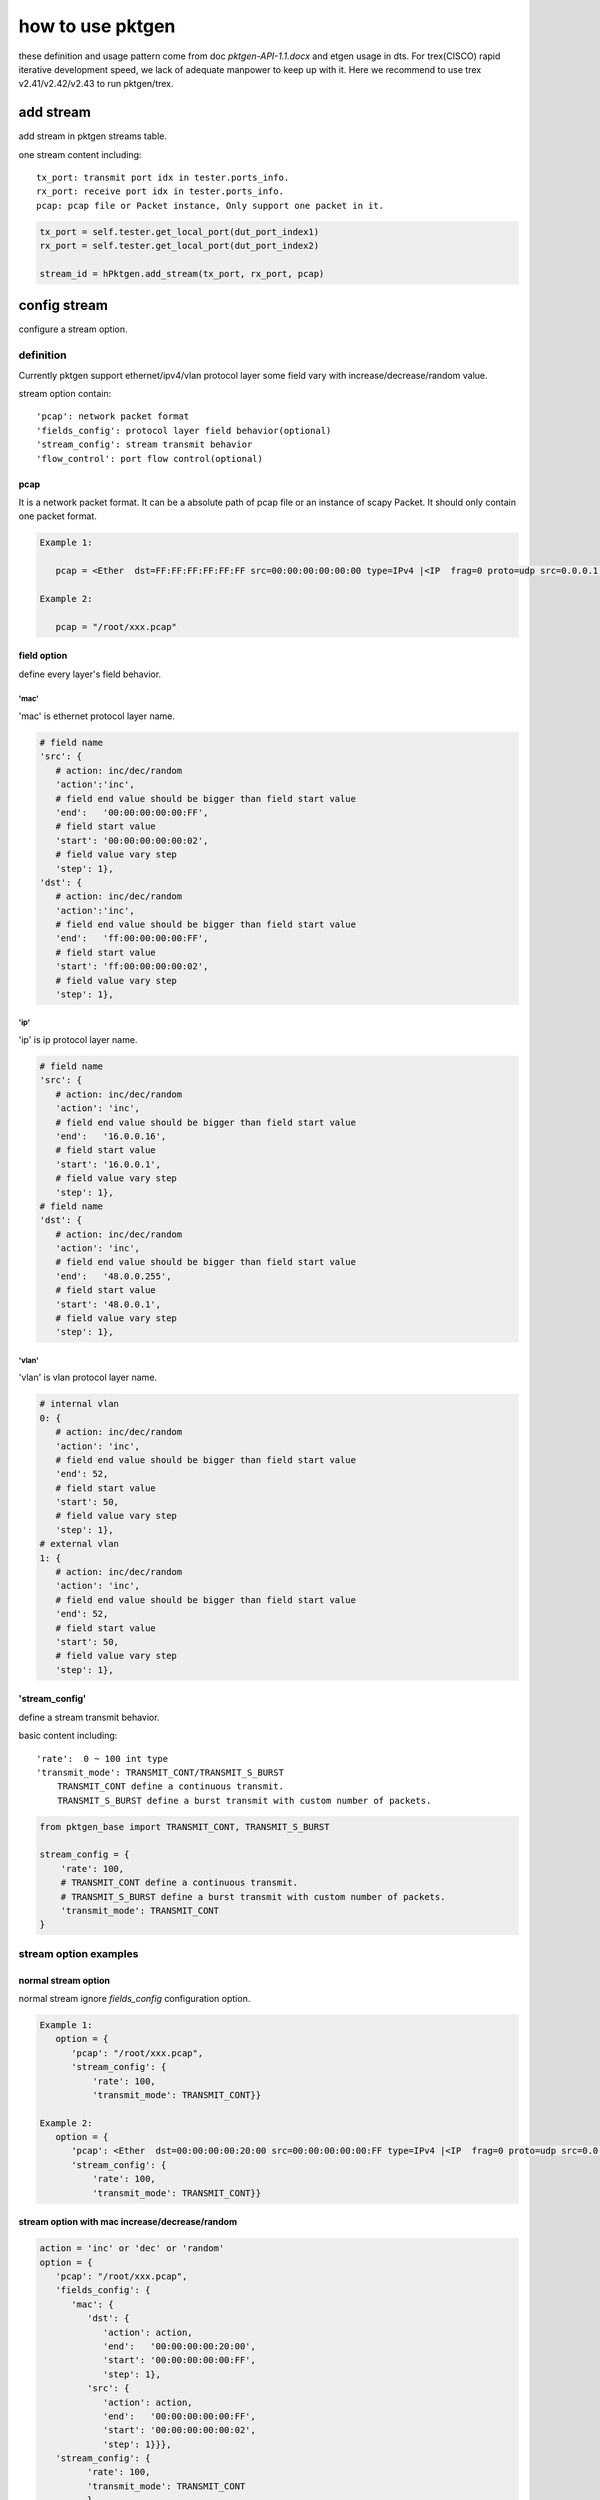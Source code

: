
=================
how to use pktgen
=================
these definition and usage pattern come from doc `pktgen-API-1.1.docx` and etgen
usage in dts. For trex(CISCO) rapid iterative development speed, we lack of
adequate manpower to keep up with it. Here we recommend to use trex v2.41/v2.42/v2.43
to run pktgen/trex.

add stream
==========
add stream in pktgen streams table.

one stream content including::

   tx_port: transmit port idx in tester.ports_info.
   rx_port: receive port idx in tester.ports_info.
   pcap: pcap file or Packet instance, Only support one packet in it.

.. code-block:: python

   tx_port = self.tester.get_local_port(dut_port_index1)
   rx_port = self.tester.get_local_port(dut_port_index2)

   stream_id = hPktgen.add_stream(tx_port, rx_port, pcap)

config stream
=============
configure a stream option.

definition
----------
Currently pktgen support ethernet/ipv4/vlan protocol layer some field vary with
increase/decrease/random value.

stream option contain::

   'pcap': network packet format
   'fields_config': protocol layer field behavior(optional)
   'stream_config': stream transmit behavior
   'flow_control': port flow control(optional)

pcap
++++
It is a network packet format. It can be a absolute path of pcap file or
an instance of scapy Packet. It should only contain one packet format.

.. code-block:: python

   Example 1:

      pcap = <Ether  dst=FF:FF:FF:FF:FF:FF src=00:00:00:00:00:00 type=IPv4 |<IP  frag=0 proto=udp src=0.0.0.1 dst=0.0.0.255 |<UDP  sport=22 dport=50 |<Raw  load='xxxxxxxxxxxxxxxxxx' |>>>>

   Example 2:

      pcap = "/root/xxx.pcap"

field option
++++++++++++
define every layer's field behavior.

'mac'
`````
'mac' is ethernet protocol layer name.

.. code-block:: python

   # field name
   'src': {
      # action: inc/dec/random
      'action':'inc',
      # field end value should be bigger than field start value
      'end':   '00:00:00:00:00:FF',
      # field start value
      'start': '00:00:00:00:00:02',
      # field value vary step
      'step': 1},
   'dst': {
      # action: inc/dec/random
      'action':'inc',
      # field end value should be bigger than field start value
      'end':   'ff:00:00:00:00:FF',
      # field start value
      'start': 'ff:00:00:00:00:02',
      # field value vary step
      'step': 1},

'ip'
````
'ip' is ip protocol layer name.

.. code-block:: python

   # field name
   'src': {
      # action: inc/dec/random
      'action': 'inc',
      # field end value should be bigger than field start value
      'end':   '16.0.0.16',
      # field start value
      'start': '16.0.0.1',
      # field value vary step
      'step': 1},
   # field name
   'dst': {
      # action: inc/dec/random
      'action': 'inc',
      # field end value should be bigger than field start value
      'end':   '48.0.0.255',
      # field start value
      'start': '48.0.0.1',
      # field value vary step
      'step': 1},

'vlan'
``````
'vlan' is vlan protocol layer name.

.. code-block:: python

   # internal vlan
   0: {
      # action: inc/dec/random
      'action': 'inc',
      # field end value should be bigger than field start value
      'end': 52,
      # field start value
      'start': 50,
      # field value vary step
      'step': 1},
   # external vlan
   1: {
      # action: inc/dec/random
      'action': 'inc',
      # field end value should be bigger than field start value
      'end': 52,
      # field start value
      'start': 50,
      # field value vary step
      'step': 1},

'stream_config'
+++++++++++++++
define a stream transmit behavior.

basic content including::

   'rate':  0 ~ 100 int type
   'transmit_mode': TRANSMIT_CONT/TRANSMIT_S_BURST
       TRANSMIT_CONT define a continuous transmit.
       TRANSMIT_S_BURST define a burst transmit with custom number of packets.

.. code-block:: python

   from pktgen_base import TRANSMIT_CONT, TRANSMIT_S_BURST

   stream_config = {
       'rate': 100,
       # TRANSMIT_CONT define a continuous transmit.
       # TRANSMIT_S_BURST define a burst transmit with custom number of packets.
       'transmit_mode': TRANSMIT_CONT
   }

stream option examples
----------------------

normal stream option
++++++++++++++++++++
normal stream ignore `fields_config` configuration option.

.. code-block:: python

   Example 1:
      option = {
         'pcap': "/root/xxx.pcap",
         'stream_config': {
             'rate': 100,
             'transmit_mode': TRANSMIT_CONT}}

   Example 2:
      option = {
         'pcap': <Ether  dst=00:00:00:00:20:00 src=00:00:00:00:00:FF type=IPv4 |<IP  frag=0 proto=udp src=0.0.0.1 dst=0.0.0.255 |<UDP  sport=22 dport=50 |<Raw  load='xxxxxxxxxxxxxxxxxx' |>>>>,
         'stream_config': {
             'rate': 100,
             'transmit_mode': TRANSMIT_CONT}}

stream option with mac increase/decrease/random
+++++++++++++++++++++++++++++++++++++++++++++++

.. code-block:: python

   action = 'inc' or 'dec' or 'random'
   option = {
      'pcap': "/root/xxx.pcap",
      'fields_config': {
         'mac': {
            'dst': {
               'action': action,
               'end':   '00:00:00:00:20:00',
               'start': '00:00:00:00:00:FF',
               'step': 1},
            'src': {
               'action': action,
               'end':   '00:00:00:00:00:FF',
               'start': '00:00:00:00:00:02',
               'step': 1}}},
      'stream_config': {
            'rate': 100,
            'transmit_mode': TRANSMIT_CONT
            }
        }

stream option with ip increase/decrease/random
++++++++++++++++++++++++++++++++++++++++++++++

.. code-block:: python

   action = 'inc' or 'dec' or 'random'
   option = {
         'pcap': "/root/xxx.pcap",
         'fields_config': {
            'ip': {
               'dst': {
                  'action': action,
                  'end':   '48.0.0.255',
                  'start': '48.0.0.1',
                  'step': 1},
               'src': {
                  'action': action,
                  'end':   '16.0.0.16',
                  'start': '16.0.0.1',
                  'step': 1}}},
         'stream_config': {
             'rate': 100,
             'transmit_mode': TRANSMIT_CONT,
             }
         }

stream option with vlan increase/decrease/random
++++++++++++++++++++++++++++++++++++++++++++++++

.. code-block:: python

   action = 'inc' or 'dec' or 'random'
   option = {
         'pcap': "/root/xxx.pcap",
         'fields_config': {
            'ip': {
               0: {
                  'action': action,
                  'end':   55,
                  'start': 50,
                  'step':  1},
         'stream_config': {
             'rate': 100,
             'transmit_mode': TRANSMIT_CONT,
             }
         }

burst stream option
+++++++++++++++++++

.. code-block:: python

   option = {
         'pcap': "/root/xxx.pcap",
         'stream_config': {
             'rate': 100,
             # set stream transmit mode
             'transmit_mode': TRANSMIT_S_BURST,
             'txmode' : {
                # total packets
                'total_pkts': 1000},
             }
         }

stream option with flow control
+++++++++++++++++++++++++++++++
flow control open (trex not supported)

.. code-block:: python

   option = {
      'flow_control': {
            # 0: disable flow control
            # 1: enable flow control
           'flag': 1},
      'pcap': "/root/xxx.pcap",
      'stream_config': {
          'rate': 100,
          'transmit_mode': TRANSMIT_CONT}}

measure
=======
pktgen measure_xxxx return value is the same as etgen, `measure_xxxx` and
`measure` are both supported. If traffic option is not set, use default values.

two usage examples of pktgen measure method
-------------------------------------------

.. code-block:: python

   Example 1:

      from pktgen import getPacketGenerator, PKTGEN_TREX

      hPktgen = getPacketGenerator(tester, PKTGEN_TREX)

      traffic_option = {'rate': 100}
      hPktgen.measure_throughput(stream_ids, traffic_opt)

   Example 2:

      from pktgen import getPacketGenerator, PKTGEN_TREX

      hPktgen = getPacketGenerator(tester, PKTGEN_TREX)

      traffic_option = {
         'method': 'throughput',
         'rate': 100
      }
      hPktgen.measure(stream_ids, traffic_opt)

throughput
----------
throughput testing scenario.

option
++++++
.. code-block:: python

   traffic_option = {
      # test method name, if use `measure_throughput`, ignore this key
      'method': 'throughput',
      # port rate percent
      'rate': 100,
      # transmit lasting time second
      'duration': 5}

return value
++++++++++++
bps_rx_total: Received bits per second
pps_rx_total: Received packets per second

.. code-block:: python

   return_value = (bps_rx_total, pps_rx_total)

loss
----
loss rate testing scenario.

option
++++++

.. code-block:: python

   traffic_option = {
      # test method name, if use `measure_loss`, ignore this key
      'method': 'loss',
      # port rate percent
      'rate': 100,
      # transmit lasting time second
      'duration': 5}

return value
++++++++++++

.. code-block:: python

   loss_stats = (loss_rate, tx_pkts, rx_pkts)

latency
-------
latency testing scenario.

option
++++++

.. code-block:: python

   traffic_option = {
      # test method name, if use `measure_latency`, ignore this key
      'method': 'latency',
      # port rate percent
      'rate': 100,
      # transmit lasting time second
      'duration': 5}

return value
++++++++++++

.. code-block:: python

   latency_stats = { 'min':     15,
                     'max':     15,
                     'average': 15,}

rfc2544 option
--------------
single stream & rfc2544

option
++++++

.. code-block:: python

   traffic_option = {
      # test method name, if use `measure_rfc2544`, ignore this key
      'method': 'rfc2544',
      # port rate percent at first round testing, 0 ~ 100, default is 100
      'rate': 100,
      # permit packet drop rate
      'pdr': 0.001,
      # port rate percent drop step, 0 ~ 100 , default is 1
      'drop_step': 1,
      # transmit lasting time second
      'duration': 5}

return value
++++++++++++

.. code-block:: python

   loss_stats = (loss_rate, tx_pkts, rx_pkts)

reference example
=================
This example show how to use pktgen in suite script. In fact, most scenario are
more simpler than this. Part of code is pseudo code and it can't be ran directly.

testing scenario::

   create four streams on two links, each link attach two streams. On one link,
   one stream set mac src increase and packet format is a pcap file, the other
   stream set ip src random / dst decrease and packet format is a scapy Packet
   instance. All streams use continuous transmit and run rfc2544 scenario using
   trex packet generator.

.. code-block:: python

   # import pktgen lib
   from pktgen import getPacketGenerator, PKTGEN_TREX, TRANSMIT_CONT

   # create a pktgen instance
   hPktgen = getPacketGenerator(tester, PKTGEN_TREX)

   # create packet
   pcap1 = <Ether  dst=FF:FF:FF:FF:FF:FF src=00:00:00:00:00:00 type=IPv4 |<IP  frag=0 proto=udp src=0.0.0.1 dst=0.0.0.255 |<UDP  sport=22 dport=50 |<Raw  load='xxxxxxxxxxxxxxxxxx' |>>>>
   pcap2 = "/root/xxx.pcap"

   # attach stream to pktgen
   stream_ids = []
   tx_port1 = self.tester.get_local_port(dut_port_index1)
   rx_port1 = self.tester.get_local_port(dut_port_index2)
   stream_id_1 = hPktgen.add_stream(tx_port1, rx_port1, pcap1)
   stream_id_2 = hPktgen.add_stream(tx_port1, rx_port1, pcap2)
   stream_ids.append(stream_id_1)
   stream_ids.append(stream_id_2)

   tx_port2 = self.tester.get_local_port(dut_port_index2)
   rx_port2 = self.tester.get_local_port(dut_port_index1)
   stream_id_3 = hPktgen.add_stream(tx_port2, rx_port2, pcap1)
   stream_id_4 = hPktgen.add_stream(tx_port2, rx_port2, pcap2)
   stream_ids.append(stream_id_3)
   stream_ids.append(stream_id_4)

   # set pcap1 with mac protocol layer field vary configuration
   stream_option1 = {
      'pcap': pcap1,
      'fields_config': {
         'mac': {
            'src': {
               'action': 'inc',
               'end':   '00:00:00:00:00:FF',
               'start': '00:00:00:00:00:00',
               'step': 1}}},
        'stream_config': {
            'rate': 100,
            'transmit_mode': TRANSMIT_CONT
            }
        }
   # set stream option
   hPktgen.config_stream(stream_id_1, stream_option1)
   hPktgen.config_stream(stream_id_3, stream_option1)

   # set pcap2 with ip protocol layer field vary configuration
   stream_option2 = {
      'pcap': pcap2,
      'fields_config': {
         'ip': {
            'dst': {
               'action': 'dec',
               'end':   '0.0.0.255',
               'start': '0.0.0.1',
               'step': 1},
            'src': {
               'action': 'random',
               'end':   '0.0.0.64',
               'start': '0.0.0.1',
               'step': 1}}},
        'stream_config': {
            'rate': 100,
            'transmit_mode': TRANSMIT_CONT
            }
        }
   # set stream option
   hPktgen.config_stream(stream_id_2, stream_option2)
   hPktgen.config_stream(stream_id_4, stream_option2)

   # run testing scenario
   traffic_option = {
      'method':    'rfc2544',
      'rate':      100,
      'pdr':       0.001,
      'drop_step': 1}

   hPktgen.measure(stream_ids, traffic_opt)